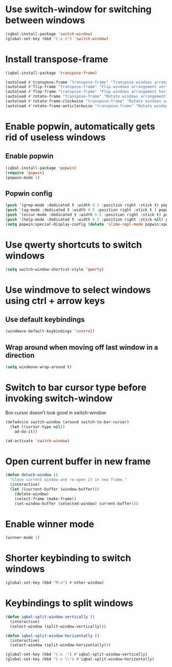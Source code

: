 * Use switch-window for switching between windows
  #+BEGIN_SRC emacs-lisp
    (iqbal-install-package 'switch-window)
    (global-set-key (kbd "C-x o") 'switch-window)
  #+END_SRC


* Install transpose-frame
  #+BEGIN_SRC emacs-lisp
    (iqbal-install-package 'transpose-frame)

    (autoload #'transpose-frame "transpose-frame" "Transpose windows arrangement at FRAME." t)
    (autoload #'flip-frame "transpose-frame" "Flip windows arrangement vertically at FRAME." t)
    (autoload #'flop-frame "transpose-frame" "Flop windows arrangement horizontally at FRAME." t)
    (autoload #'rotate-frame "transpose-frame" "Rotate windows arrangement 180 degrees at FRAME." t)
    (autoload #'rotate-frame-clockwise "transpose-frame" "Rotate windows arrangement 90 degrees clockwise at FRAME." t)
    (autoload #'rotate-frame-anticlockwise "transpose-frame" "Rotate windows arrangement 90 degrees anti-clockwise at FRAME." t)
  #+END_SRC


* Enable popwin, automatically gets rid of useless windows
** Enable popwin
  #+BEGIN_SRC emacs-lisp
    (iqbal-install-package 'popwin)
    (require 'popwin)
    (popwin-mode 1)
  #+END_SRC

** Popwin config
   #+BEGIN_SRC emacs-lisp
     (push '(grep-mode :dedicated t :width 0.5 :position right :stick t) popwin:special-display-config)
     (push '(ag-mode :dedicated t :width 0.5 :position right :stick t ) popwin:special-display-config)
     (push '(occur-mode :dedicated t :width 0.5 :position right :stick t) popwin:special-display-config)
     (push '(help-mode :dedicated t :width 0.5 :position right :stick nil) popwin:special-display-config)
     (setq popwin:special-display-config (delete 'slime-repl-mode popwin:special-display-config))
   #+END_SRC


* Use qwerty shortcuts to switch windows
  #+BEGIN_SRC emacs-lisp
    (setq switch-window-shortcut-style 'qwerty)
  #+END_SRC


* Use windmove to select windows using ctrl + arrow keys
** Use default keybindings
  #+BEGIN_SRC emacs-lisp
    (windmove-default-keybindings 'control)
  #+END_SRC

** Wrap around when moving off last window in a direction
   #+BEGIN_SRC emacs-lisp
     (setq windmove-wrap-around t)
   #+END_SRC


* Switch to bar cursor type before invoking switch-window
  Box cursor doesn't look good in switch-window
  #+BEGIN_SRC emacs-lisp
    (defadvice switch-window (around switch-to-bar-cursor)
      (let ((cursor-type nil))
        ad-do-it))

    (ad-activate 'switch-window)
  #+END_SRC


* Open current buffer in new frame
  #+BEGIN_SRC emacs-lisp
    (defun detach-window ()
      "Close current window and re-open it in new frame."
      (interactive)
      (let ((current-buffer (window-buffer)))
        (delete-window)
        (select-frame (make-frame))
        (set-window-buffer (selected-window) current-buffer)))
  #+END_SRC


* Enable winner mode
  #+BEGIN_SRC emacs-lisp
    (winner-mode 1)
  #+END_SRC


* Shorter keybinding to switch windows
  #+BEGIN_SRC emacs-lisp
    (global-set-key (kbd "M-o") #'other-window)
  #+END_SRC


* Keybindings to split windows
  #+BEGIN_SRC emacs-lisp
    (defun iqbal-split-window-vertically ()
      (interactive)
      (select-window (split-window-vertically)))

    (defun iqbal-split-window-horizontally ()
      (interactive)
      (select-window (split-window-horizontally)))

    (global-set-key (kbd "C-x -") #'iqbal-split-window-vertically)
    (global-set-key (kbd "C-x \\") #'iqbal-split-window-horizontally)
  #+END_SRC

